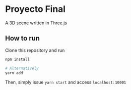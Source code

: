 * Proyecto Final
A 3D scene written in Three.js

** How to run
Clone this repository and run

#+begin_src bash
npm install

# Alternatively
yarn add
#+end_src

Then, simply issue =yarn start= and access =localhost:10001=
